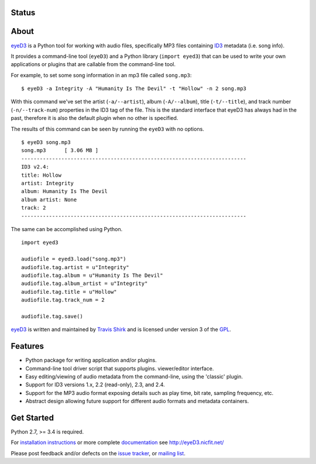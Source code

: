 Status
------
.. image:: https://img.shields.io/pypi/v/eyeD3.svg
   :target: https://pypi.python.org/pypi/eyeD3/
   :alt: Latest Version
.. image:: https://img.shields.io/pypi/status/eyeD3.svg
   :target: https://pypi.python.org/pypi/eyeD3/
   :alt: Project Status
.. image:: https://travis-ci.org/nicfit/eyeD3.svg?branch=master
   :target: https://travis-ci.org/nicfit/eyeD3
   :alt: Build Status
.. image:: https://img.shields.io/pypi/l/eyeD3.svg
   :target: https://pypi.python.org/pypi/eyeD3/
   :alt: License
.. image:: https://img.shields.io/pypi/pyversions/eyeD3.svg
   :target: https://pypi.python.org/pypi/eyeD3/
   :alt: Supported Python versions
.. image:: https://coveralls.io/repos/nicfit/eyeD3/badge.svg
   :target: https://coveralls.io/r/nicfit/eyeD3
   :alt: Coverage Status


About
-----
eyeD3_ is a Python tool for working with audio files, specifically MP3 files
containing ID3_ metadata (i.e. song info).

It provides a command-line tool (``eyeD3``) and a Python library
(``import eyed3``) that can be used to write your own applications or
plugins that are callable from the command-line tool.

For example, to set some song information in an mp3 file called
``song.mp3``::

  $ eyeD3 -a Integrity -A "Humanity Is The Devil" -t "Hollow" -n 2 song.mp3

With this command we've set the artist (``-a/--artist``), album
(``-A/--album``), title (``-t/--title``), and track number
(``-n/--track-num``) properties in the ID3 tag of the file. This is the
standard interface that eyeD3 has always had in the past, therefore it
is also the default plugin when no other is specified.

The results of this command can be seen by running the ``eyeD3`` with no
options.

::

  $ eyeD3 song.mp3
  song.mp3	[ 3.06 MB ]
  -------------------------------------------------------------------------
  ID3 v2.4:
  title: Hollow
  artist: Integrity
  album: Humanity Is The Devil
  album artist: None
  track: 2
  -------------------------------------------------------------------------

The same can be accomplished using Python.

::

  import eyed3

  audiofile = eyed3.load("song.mp3")
  audiofile.tag.artist = u"Integrity"
  audiofile.tag.album = u"Humanity Is The Devil"
  audiofile.tag.album_artist = u"Integrity"
  audiofile.tag.title = u"Hollow"
  audiofile.tag.track_num = 2

  audiofile.tag.save()

eyeD3_ is written and maintained by `Travis Shirk`_ and is licensed under
version 3 of the GPL_.

Features
--------

* Python package for writing application and/or plugins.
* Command-line tool driver script that supports plugins.
  viewer/editor interface.
* Easy editing/viewing of audio metadata from the command-line, using the
  'classic' plugin.
* Support for ID3 versions 1.x, 2.2 (read-only), 2.3, and 2.4.
* Support for the MP3 audio format exposing details such as play time, bit
  rate, sampling frequency, etc.
* Abstract design allowing future support for different audio formats and
  metadata containers.


Get Started
-----------

Python 2.7, >= 3.4 is required.

For `installation instructions`_ or more complete `documentation`_ see
http://eyeD3.nicfit.net/

Please post feedback and/or defects on the `issue tracker`_, or `mailing list`_.

.. _eyeD3: http://eyeD3.nicfit.net/
.. _Travis Shirk: travis@pobox.com
.. _issue tracker: https://bitbucket.org/nicfit/eyed3/issues?status=new&status=open
.. _mailing list: https://groups.google.com/forum/?fromgroups#!forum/eyed3-users
.. _installation instructions: http://eyeD3.nicfit.net/index.html#installation
.. _documentation: http://eyeD3.nicfit.net/index.html#documentation
.. _GPL: http://www.gnu.org/licenses/gpl-2.0.html
.. _ID3: http://id3.org/


